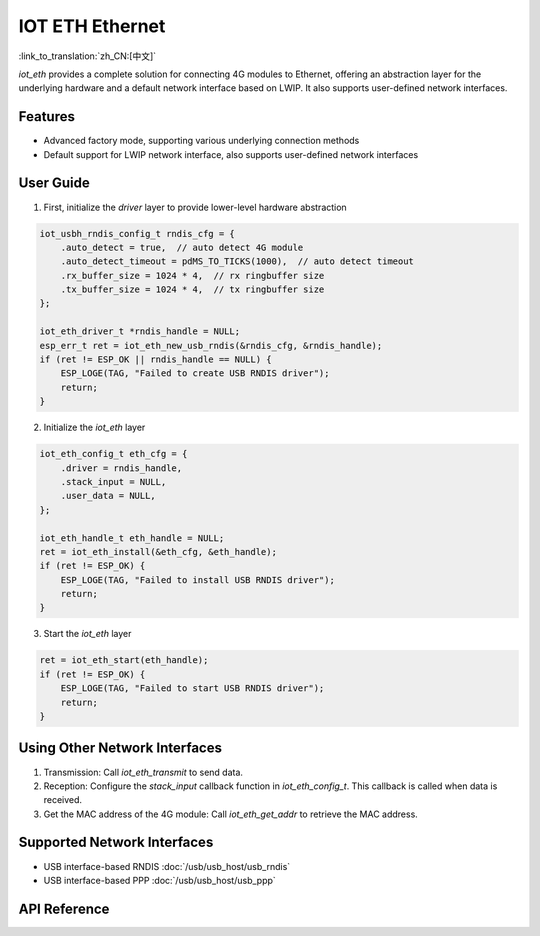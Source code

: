 IOT ETH Ethernet
=================

:link_to_translation:`zh_CN:[中文]`

`iot_eth` provides a complete solution for connecting 4G modules to Ethernet, offering an abstraction layer for the underlying hardware and a default network interface based on LWIP. It also supports user-defined network interfaces.

Features
---------

- Advanced factory mode, supporting various underlying connection methods
- Default support for LWIP network interface, also supports user-defined network interfaces

User Guide
-----------

1. First, initialize the `driver` layer to provide lower-level hardware abstraction

.. code:: c

    iot_usbh_rndis_config_t rndis_cfg = {
        .auto_detect = true,  // auto detect 4G module
        .auto_detect_timeout = pdMS_TO_TICKS(1000),  // auto detect timeout
        .rx_buffer_size = 1024 * 4,  // rx ringbuffer size
        .tx_buffer_size = 1024 * 4,  // tx ringbuffer size
    };

    iot_eth_driver_t *rndis_handle = NULL;
    esp_err_t ret = iot_eth_new_usb_rndis(&rndis_cfg, &rndis_handle);
    if (ret != ESP_OK || rndis_handle == NULL) {
        ESP_LOGE(TAG, "Failed to create USB RNDIS driver");
        return;
    }

2. Initialize the `iot_eth` layer

.. code:: c

    iot_eth_config_t eth_cfg = {
        .driver = rndis_handle,
        .stack_input = NULL,
        .user_data = NULL,
    };

    iot_eth_handle_t eth_handle = NULL;
    ret = iot_eth_install(&eth_cfg, &eth_handle);
    if (ret != ESP_OK) {
        ESP_LOGE(TAG, "Failed to install USB RNDIS driver");
        return;
    }

3. Start the `iot_eth` layer

.. code:: c

    ret = iot_eth_start(eth_handle);
    if (ret != ESP_OK) {
        ESP_LOGE(TAG, "Failed to start USB RNDIS driver");
        return;
    }

Using Other Network Interfaces
-------------------------------

1. Transmission: Call `iot_eth_transmit` to send data.

2. Reception: Configure the `stack_input` callback function in `iot_eth_config_t`. This callback is called when data is received.

3. Get the MAC address of the 4G module: Call `iot_eth_get_addr` to retrieve the MAC address.

Supported Network Interfaces
-----------------------------

- USB interface-based RNDIS :doc:`/usb/usb_host/usb_rndis`

- USB interface-based PPP :doc:`/usb/usb_host/usb_ppp`

API Reference
-------------

.. include-build-file:: inc/iot_eth.inc
